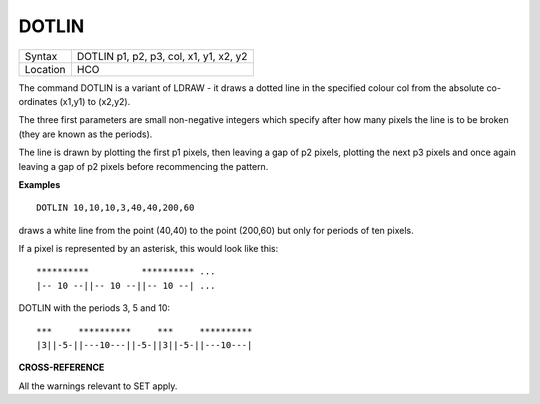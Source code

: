..  _dotlin:

DOTLIN
======

+----------+-------------------------------------------------------------------+
| Syntax   |  DOTLIN p1, p2, p3, col, x1, y1, x2, y2                           |
+----------+-------------------------------------------------------------------+
| Location |  HCO                                                              |
+----------+-------------------------------------------------------------------+

The command DOTLIN is a variant of LDRAW - it draws a dotted line in
the specified colour col from the absolute co-ordinates (x1,y1) to
(x2,y2).

The three first parameters are small non-negative integers
which specify after how many pixels the line is to be broken (they are
known as the periods).

The line is drawn by plotting the first p1
pixels, then leaving a gap of p2 pixels, plotting the next p3 pixels and
once again leaving a gap of p2 pixels before recommencing the pattern.


**Examples**

::

    DOTLIN 10,10,10,3,40,40,200,60

draws a white line from the point (40,40) to the point (200,60) but
only for periods of ten pixels.

If a pixel is represented by an asterisk, this would look like this::

    **********          ********** ...
    |-- 10 --||-- 10 --||-- 10 --| ...


DOTLIN with the periods 3, 5 and 10::

    ***     **********     ***     **********
    |3||-5-||---10---||-5-||3||-5-||---10---|

**CROSS-REFERENCE**

All the warnings relevant to SET apply.

